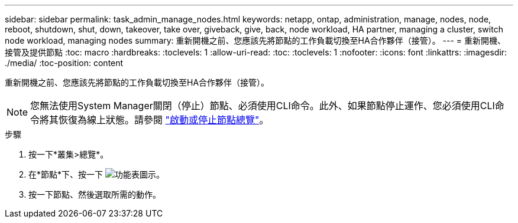 ---
sidebar: sidebar 
permalink: task_admin_manage_nodes.html 
keywords: netapp, ontap, administration, manage, nodes, node, reboot, shutdown, shut, down, takeover, take over, giveback, give, back, node workload, HA partner, managing a cluster, switch node workload, managing nodes 
summary: 重新開機之前、您應該先將節點的工作負載切換至HA合作夥伴（接管）。 
---
= 重新開機、接管及提供節點
:toc: macro
:hardbreaks:
:toclevels: 1
:allow-uri-read: 
:toc: 
:toclevels: 1
:nofooter: 
:icons: font
:linkattrs: 
:imagesdir: ./media/
:toc-position: content


[role="lead"]
重新開機之前、您應該先將節點的工作負載切換至HA合作夥伴（接管）。


NOTE: 您無法使用System Manager關閉（停止）節點、必須使用CLI命令。此外、如果節點停止運作、您必須使用CLI命令將其恢復為線上狀態。請參閱 link:system-admin/start-stop-storage-system-concept.html["啟動或停止節點總覽"]。

.步驟
. 按一下*叢集>總覽*。
. 在*節點*下、按一下 image:icon_kabob.gif["功能表圖示"]。
. 按一下節點、然後選取所需的動作。

